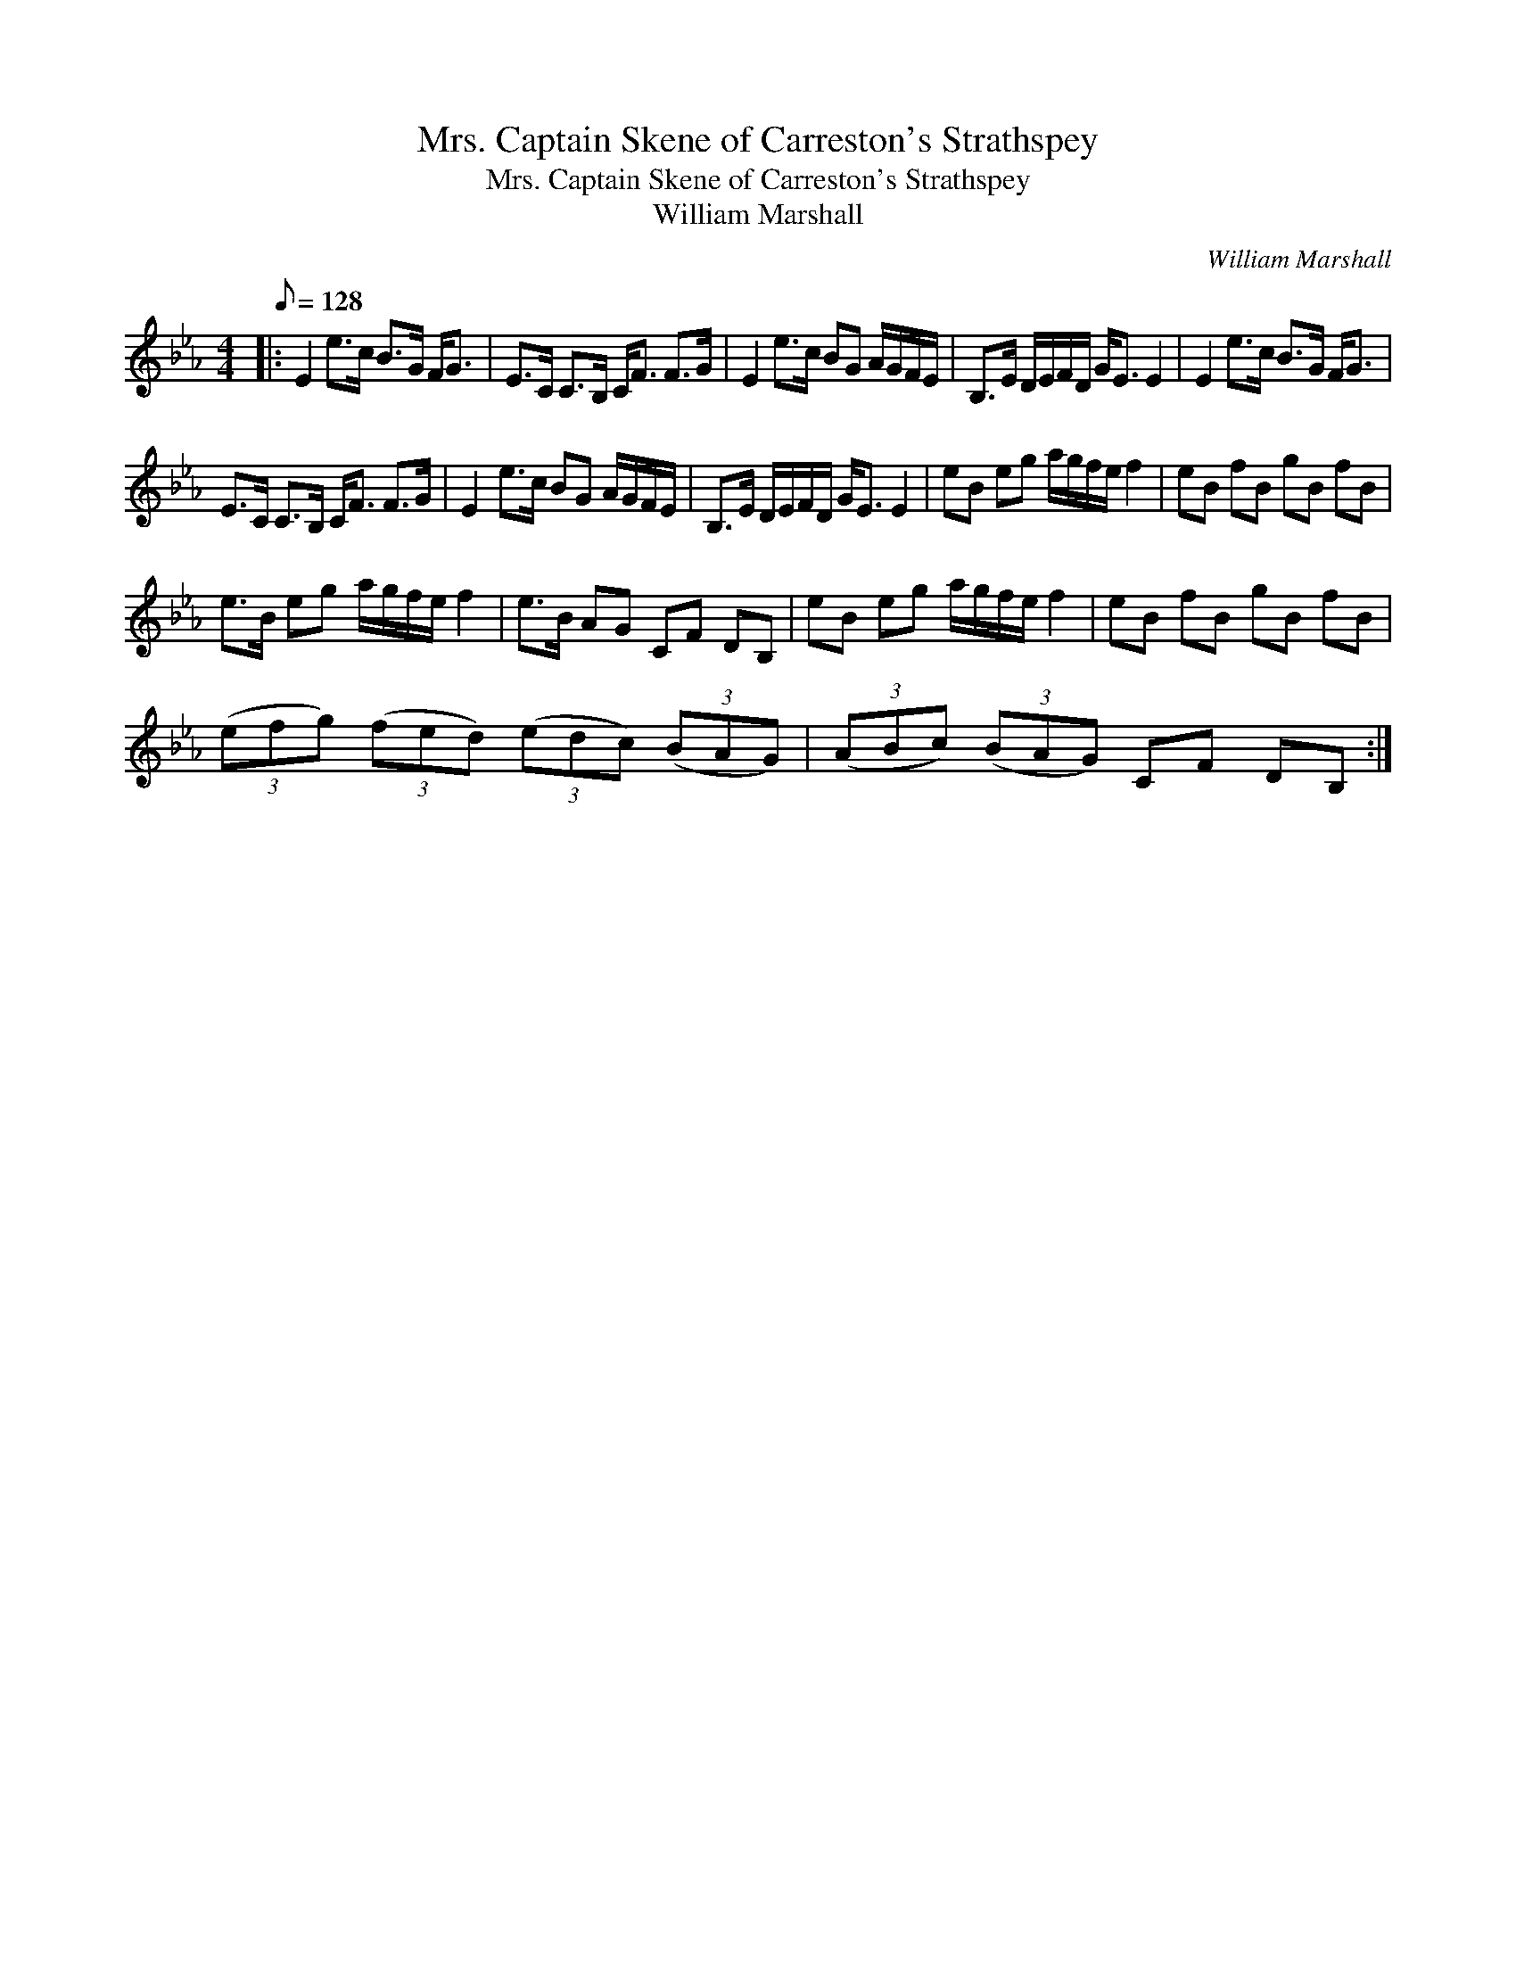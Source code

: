 X:1
T:Mrs. Captain Skene of Carreston's Strathspey
T:Mrs. Captain Skene of Carreston's Strathspey
T:William Marshall
C:William Marshall
L:1/8
Q:1/8=128
M:4/4
K:Eb
V:1 treble 
V:1
|: E2 e>c B>G F<G | E>C C>B, C<F F>G | E2 e>c BG A/G/F/E/ | B,>E D/E/F/D/ G<E E2 | E2 e>c B>G F<G | %5
 E>C C>B, C<F F>G | E2 e>c BG A/G/F/E/ | B,>E D/E/F/D/ G<E E2 | eB eg a/g/f/e/ f2 | eB fB gB fB | %10
 e>B eg a/g/f/e/ f2 | e>B AG CF DB, | eB eg a/g/f/e/ f2 | eB fB gB fB | %14
 (3(efg) (3(fed) (3(edc) (3(BAG) | (3(ABc) (3(BAG) CF DB, :| %16

